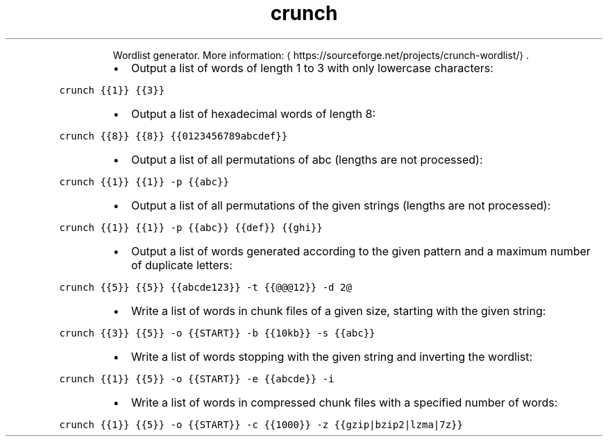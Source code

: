 .TH crunch
.PP
.RS
Wordlist generator.
More information: \[la]https://sourceforge.net/projects/crunch-wordlist/\[ra]\&.
.RE
.RS
.IP \(bu 2
Output a list of words of length 1 to 3 with only lowercase characters:
.RE
.PP
\fB\fCcrunch {{1}} {{3}}\fR
.RS
.IP \(bu 2
Output a list of hexadecimal words of length 8:
.RE
.PP
\fB\fCcrunch {{8}} {{8}} {{0123456789abcdef}}\fR
.RS
.IP \(bu 2
Output a list of all permutations of abc (lengths are not processed):
.RE
.PP
\fB\fCcrunch {{1}} {{1}} \-p {{abc}}\fR
.RS
.IP \(bu 2
Output a list of all permutations of the given strings (lengths are not processed):
.RE
.PP
\fB\fCcrunch {{1}} {{1}} \-p {{abc}} {{def}} {{ghi}}\fR
.RS
.IP \(bu 2
Output a list of words generated according to the given pattern and a maximum number of duplicate letters:
.RE
.PP
\fB\fCcrunch {{5}} {{5}} {{abcde123}} \-t {{@@@12}} \-d 2@\fR
.RS
.IP \(bu 2
Write a list of words in chunk files of a given size, starting with the given string:
.RE
.PP
\fB\fCcrunch {{3}} {{5}} \-o {{START}} \-b {{10kb}} \-s {{abc}}\fR
.RS
.IP \(bu 2
Write a list of words stopping with the given string and inverting the wordlist:
.RE
.PP
\fB\fCcrunch {{1}} {{5}} \-o {{START}} \-e {{abcde}} \-i\fR
.RS
.IP \(bu 2
Write a list of words in compressed chunk files with a specified number of words:
.RE
.PP
\fB\fCcrunch {{1}} {{5}} \-o {{START}} \-c {{1000}} \-z {{gzip|bzip2|lzma|7z}}\fR
